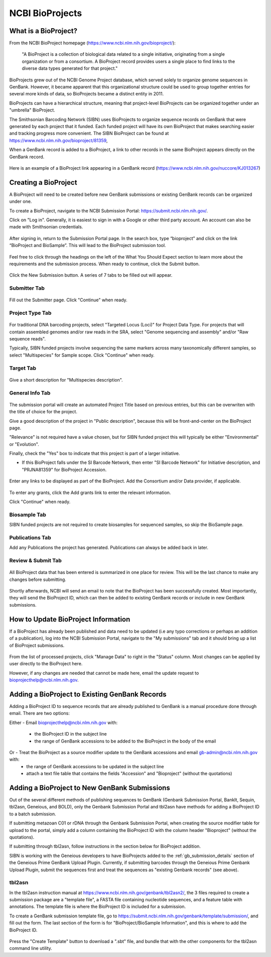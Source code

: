 .. _Bioprojects-link:

NCBI BioProjects
===============

What is a BioProject?
---------------------

From the NCBI BioProject homepage (https://www.ncbi.nlm.nih.gov/bioproject/):

	"A BioProject is a collection of biological data related to a single initiative, originating from a single organization or from a consortium. A BioProject record provides users a single place to find links to the diverse data types generated for that project."

BioProjects grew out of the NCBI Genome Project database, which served solely to organize genome sequences in GenBank. However, it became apparent that this organizational structure could be used to group together entries for several more kinds of data, so BioProjects became a distinct entity in 2011.

BioProjects can have a hierarchical structure, meaning that project-level BioProjects can be organized together under an "umbrella" BioProject.

The Smithsonian Barcoding Network (SIBN) uses BioProjects to organize sequence records on GenBank that were generated by each project that it funded. Each funded project will have its own BioProject that makes searching easier and tracking progress more convenient. The SIBN BioProject can be found at https://www.ncbi.nlm.nih.gov/bioproject/81359, 

When a GenBank record is added to a BioProject, a link to other records in the same BioProject appears directly on the GenBank record.

.. figure:: /images/bioproject_in_gb_record.png
  :align: center
  :target: /en/latest/_images/bioproject_in_gb_record.png
  

  Here is an example of a BioProject link appearing in a GenBank record (https://www.ncbi.nlm.nih.gov/nuccore/KJ013267)
  

Creating a BioProject
---------------------

A BioProject will need to be created before new GenBank submissions or existing GenBank records can be organized under one.

To create a BioProject, navigate to the NCBI Submission Portal: https://submit.ncbi.nlm.nih.gov/.

Click on "Log in". Generally, it is easiest to sign in with a Google or other third party account. An account can also be made with Smithsonian credentials.

.. figure:: /images/ncbi_submission_portal_sign_in.png
  :align: center
  :target: /en/latest/_images/ncbi_submission_portal_sign_in.png

  ..

After signing in, return to the Submission Portal page. In the search box, type “bioproject” and click on the link “BioProject and BioSample”. This will lead to the BioProject submission tool. 

.. figure:: /images/ncbi_submission_portal_bioproject.png
  :align: center
  :target: /en/latest/_images/ncbi_submission_portal_bioproject.png

  ..

Feel free to click through the headings on the left of the What You Should Expect section to learn more about the requirements and the submission process. When ready to continue, click the Submit button.

.. figure:: /images/ncbi_submission_bioprojects_and_biosamples.png
  :align: center
  :target: /en/latest/_images/ncbi_submission_bioprojects_and_biosamples.png

  ..

Click the New Submission button. A series of 7 tabs to be filled out will appear.

.. figure:: /images/ncbi_submission_portal_new_submission.png
  :align: center
  :target: /en/latest/_images/ncbi_submission_portal_new_submission.png

  ..

Submitter Tab
~~~~~~~~~~~~~~

.. figure:: /images/bioproject_submitter_page.png
  :align: center
  :target: /en/latest/_images/bioproject_submitter_page.png
  
Fill out the Submitter page. Click "Continue" when ready.

  ..

Project Type Tab
~~~~~~~~~~~~~~~~~~

.. figure:: /images/bioproject_project_type.png
  :align: center
  :target: /en/latest/_images/bioproject_project_type.png

For traditional DNA barcoding projects, select "Targeted Locus (Loci)" for Project Data Type. For projects that will contain assembled genomes and/or raw reads in the SRA, select "Genome sequencing and assembly" and/or "Raw sequence reads". 

Typically, SIBN funded projects involve sequencing the same markers across many taxonomically different samples, so select "Multispecies" for Sample scope. Click "Continue" when ready.

  ..

Target Tab
~~~~~~~~~~~

.. figure:: /images/bioproject_target.png
  :align: center
  :target: /en/latest/_images/bioproject_target.png 

Give a short description for "Multispecies description".

  ..

General Info Tab
~~~~~~~~~~~~~~~~~

.. figure:: /images/bioproject_general_info.png
  :align: center
  :target: /en/latest/_images/bioproject_general_info.png

The submission portal will create an automated Project Title based on previous entries, but this can be overwriten with the title of choice for the project. 

Give a good description of the project in "Public description", because this will be front-and-center on the BioProject page. 

"Relevance" is not required have a value chosen, but for SIBN funded project this will typically be either "Environmental" or "Evolution".

Finally, check the "Yes" box to indicate that this project is part of a larger initiative. 

* If this BioProject falls under the SI Barcode Network, then enter "SI Barcode Network" for Initiative description, and "PRJNA81359" for BioProject Accession.  

.. figure:: /images/bioproject_links_and_consortium.png
  :align: center
  :target: /en/latest/_images/bioproject_links_and_consortium.png

Enter any links to be displayed as part of the BioProject. Add the Consortium and/or Data provider, if applicable.

.. figure:: /images/bioproject_grant_info.png
  :align: center
  :target: /en/latest/_images/bioproject_grant_info.png

To enter any grants, click the Add grants link to enter the relevant information. 

Click "Continue" when ready.

  ..

Biosample Tab
~~~~~~~~~~~~~

SIBN funded projects are not required to create biosamples for sequenced samples, so skip the BioSample page.

Publications Tab
~~~~~~~~~~~~~~~~

Add any Publications the project has generated. Publications can always be added back in later.

Review & Submit Tab
~~~~~~~~~~~~~~~~~~~~

.. figure:: /images/bioproject_submission_review.png
  :align: center
  :target: /en/latest/_images/bioproject_submission_review.png
  
All BioProject data that has been entered is summarized in one place for review. This will be the last chance to make any changes before submitting.
 
 ..

Shortly afterwards, NCBI will send an email to note that the BioProject has been successfully created. Most importantly, they will send the BioProject ID, which can then be added to existing GenBank records or include in new GenBank submissions.


How to Update BioProject Information
------------------------------------

If a BioProject has already been published and data need to be updated (i.e any typo corrections or perhaps an addition of a publication), log into the NCBI Submission Portal, navigate to the "My submissions" tab and it should bring up a list of BioProject submissions.

.. figure:: /images/bioproject_manage_data.png
  :align: center
  :target: /en/latest/_images/bioproject_manage_data.png

From the list of processed projects, click "Manage Data" to right in the "Status" column. Most changes can be applied by user directly to the BioProject here.

However, if any changes are needed that cannot be made here, email the update request to bioprojecthelp@ncbi.nlm.nih.gov.

Adding a BioProject to Existing GenBank Records
-----------------------------------------------

Adding a BioProject ID to sequence records that are already published to GenBank is a manual procedure done through email. There are two options:

Either - Email bioprojecthelp@ncbi.nlm.nih.gov with:
	
	* the BioProject ID in the subject line
	* the range of GenBank accessions to be added to the BioProject in the body of the email
	
Or - Treat the BioProject as a source modifier update to the GenBank accessions and email gb-admin@ncbi.nlm.nih.gov with:
	* the range of GenBank accessions to be updated in the subject line
	* attach a text file table that contains the fields "Accession" and "Bioproject" (without the quotations) 


Adding a BioProject to New GenBank Submissions
----------------------------------------------

Out of the several different methods of publishing sequences to GenBank (Genbank Submission Portal, BankIt, Sequin, tbl2asn, Geneious, and BOLD), only the Genbank Submission Portal and tbl2asn have methods for adding a BioProject ID to a batch submission.

If submitting metazoan C01 or rDNA through the Genbank Submission Portal, when creating the source modifier table for upload to the portal, simply add a column containing the BioProject ID with the column header "Bioproject" (without the quotations).

If submitting through tbl2asn, follow instructions in the section below for BioProject addition.

SIBN is working with the Geneious developers to have BioProjects added to the :ref:`gb_submission_details` section of the Geneious Prime GenBank Upload Plugin. Currently, if submitting barcodes through the Geneious Prime Genbank Upload Plugin, submit the sequences first and treat the sequences as "existing Genbank records" (see above).


tbl2asn
~~~~~~~

In the tbl2asn instruction manual at https://www.ncbi.nlm.nih.gov/genbank/tbl2asn2/, the 3 files required to create a submission package are a "template file", a FASTA file containing nucleotide sequences, and a feature table with annotations. The template file is where the BioProject ID is included for a submission.

To create a GenBank submission template file, go to https://submit.ncbi.nlm.nih.gov/genbank/template/submission/, and fill out the form. The last section of the form is for "BioProject/BioSample Information", and this is where to add the BioProject ID.


.. figure:: /images/tbl2asn_template_bioproject.png
  :align: center
  :target: /en/latest/_images/tbl2asn_template_bioproject.png

  ..

Press the "Create Template" button to download a ".sbt" file, and bundle that with the other components for the tbl2asn command line utility.
